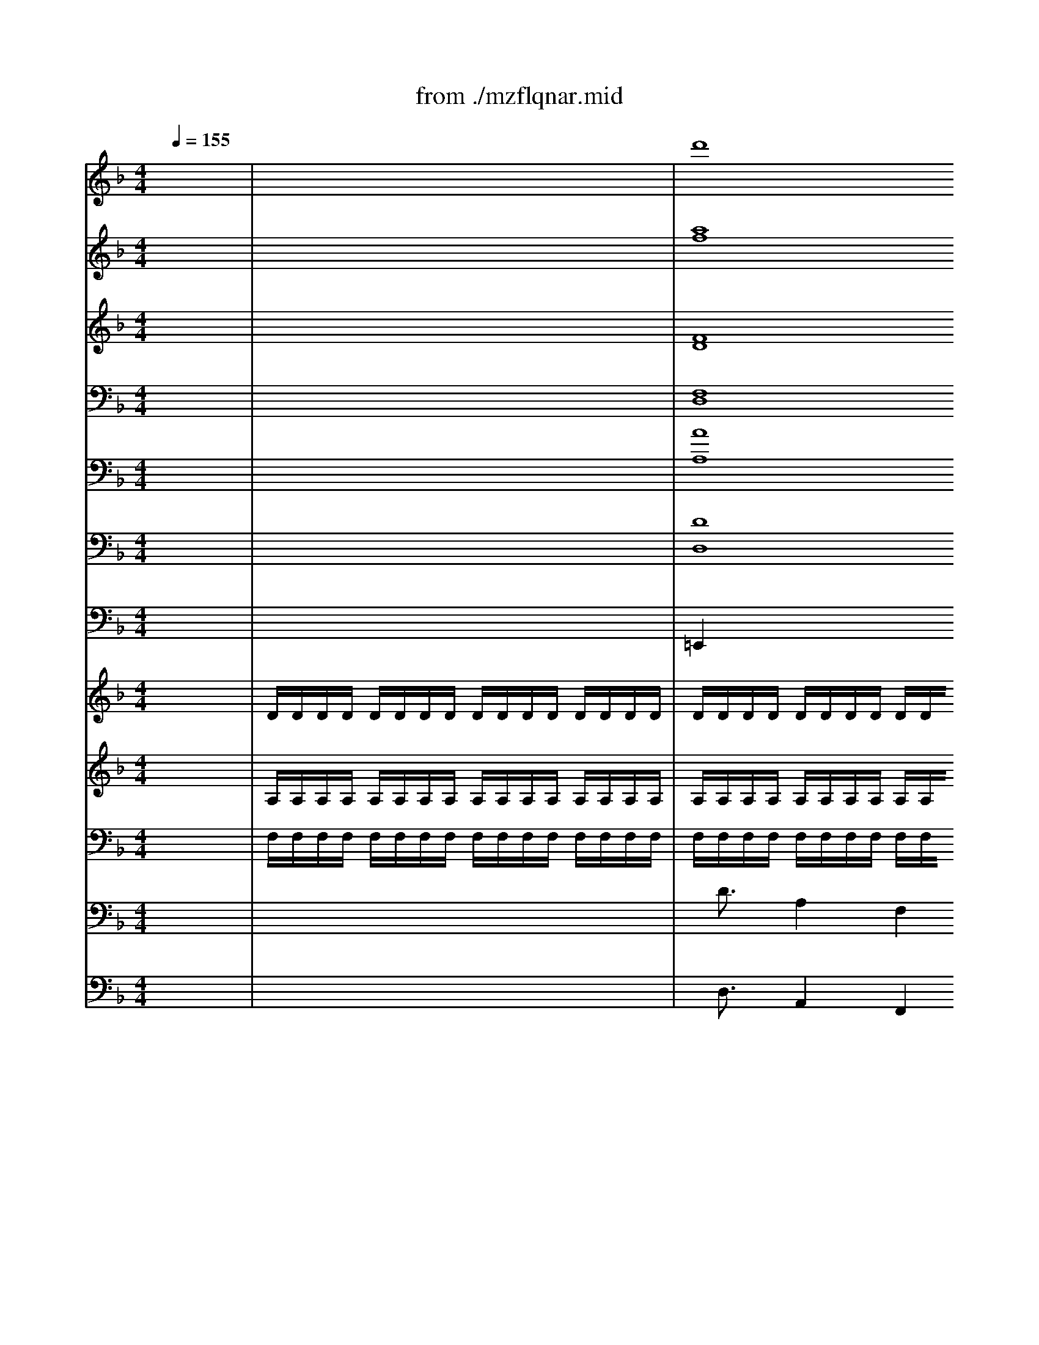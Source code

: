 X: 1
T: from ./mzflqnar.mid
M: 4/4
L: 1/8
Q:1/4=155
K:F % 1 flats
% La Fl\0xfbte Enchant\0xe9e (Die Zauberfl\0xf6te) - W.A. Mozart
% Acte II, Aria N\0xb014
% \0xa9 Eric St\0xe9phan - Mars 1995
% \0xa9 Eric St\0xe9phan - Mars 1995
% Sequenced with Cakewalk 3.0 and a Roland SCB-55
% "La Fl\0xfbte Enchant\0xe9e" W.A. Mozart (Acte II, Aria)
V:1
% Reine de la Nuit (Piano 2)
x8| \
x8| \
x4 x
% La Fl\0xfbte Enchant\0xe9e (Die Zauberfl\0xf6te) - W.A. Mozart
% Acte II, Aria N\0xb014
% \0xa9 Eric St\0xe9phan - Mars 1995
% \0xa9 Eric St\0xe9phan - Mars 1995
% Sequenced with Cakewalk 3.0 and a Roland SCB-55
% "La Fl\0xfbte Enchant\0xe9e" W.A. Mozart (Acte II, Aria)
%%MIDI program 1
% Der 
A 
% H\0xf6l
A
% le 
A| \
% Ra
d3
% che 
A 
% kocht 
f
% in 
f 
% mei
e
% nem 
e|
% Her
d2 
% zen, 
A2 x4| \
% Tod 
g4 x2 
% und 
e
% Ver
_d| \
% zwei
a2 
% flung 
=d2 x4| \
% Tod 
_e4 
% und 
_g3
% Ver
_g|
% zwei
=g2 
% flung 
a2 
% flam
b4-| \
b2 
% met 
g2 
% um 
_e2 
% mich 
d2| \
% her! 
_d2 x6| \
% F\0xfchlt 
F4 
% nicht 
A2 
% durch 
c2|
% dich 
f4 x3
% Sa
c| \
% ra
ag 
% stro 
f=e 
% To
=dc 
% dess
BA| \
% chmer
B2 
% zen, 
g2 x3
% Sa
g| \
% ra
ba 
% stro 
gf 
% To
ed 
% dess
cB|
% chmer
A2 
% zen, 
f2 x4| \
x2 
% so 
B2 
% bist 
d2 
% du 
f2| \
% mei
b4 
% ne 
a4| \
% Toch
_a3
% ter 
f2<
% nim
_a2
% mer
f|
% mehr, 
e4 x2 
% so 
c2| \
% bist 
f4 
% du 
g4| \
% mein', 
=a4 x2 
% meine 
cc| \
% Toch
f3
% ter 
f2<
% nim
g2
% mer
g|
% mehr, 
a4 x2 a/2g/2a/2b/2| \
c'c' c'c' c'c' c'c'| \
f4 x2 f/2e/2f/2g/2| \
aa aa aa aa|
d4 x2 d/2c/2d/2e/2| \
ff fc gg gc| \
af ac' f'c' d'b| \
c'f ac' f'c' d'b|
c'2 x2 
% mei
f3
% ne 
f| \
% Toch
g4 
% ter 
b4| \
% nim
c6 d
% mer
e| \
% mehr, 
f4 x2 a/2g/2a/2b/2|
c'c' c'c' c'c' c'c'| \
f4 x2 f/2e/2f/2g/2| \
aa aa aa aa| \
d4 x2 d/2c/2d/2e/2|
ff fc gg gc| \
af ac' f'c' d'b| \
c'f ac' f'c' d'b| \
c'2 x2 
% so 
f4|
% bist 
g3
% du 
g2<
% mei
_a2
% ne 
_a| \
% Toch
=a4 
% ter 
f4| \
% nim
c6 
% mer
de| \
% mehr! 
f2 x6|
x8| \
x8| \
x8| \
x8|
x6 x
% Ver
f| \
% stos
f3
% sen 
f2<
% sei 
f2
% auf 
f| \
% e
f2 
% wig, 
F2 x3
% ver
f| \
% las
f3
% sen 
f2<
% sei 
f2
% auf 
f|
% e
f2 
% wig, 
F2 x3
% zer
f| \
% tr\0xfcm
f3
% mert 
f2<
% sei'n 
f2
% auf 
f| \
% e
f2 
% wig 
F2 x2 
% al
F
% le 
F| \
% Ban
_e4 
% de 
c4|
% der 
A4 
% Na
d4| \
% tur, 
G2 x4 x
% ver
g| \
% stos
g2 
% sen, 
G2 x3
% ver
g| \
% las
g2 
% sen 
G2 x2 
% und 
g
% zer
g|
% tr\0xfcm
g2 
% mert 
G2 x2 
% al
G
% le 
G| \
% Ban
f4 
% de 
d4| \
% der 
=B4 
% Na
=e4| \
% tur, 
A2 x6|
% al
A4 
% le 
e4| \
% Ban
 (3fgf  (3a_ba  (3fgf  (3ded| \
 (3_d=d_d  (3A=BA  (3_d=d_d  (3efe| \
 (3fgf  (3a_ba  (3fgf  (3=ded|
 (3_d=d_d  (3A=BA  (3_d=d_d  (3efe| \
f2 x6| \
x=d fa d'a _bg| \
a2 x6|
xd fa d'a bg| \
ad fa d'a d'c'| \
bg c'b af ba| \
ge ag f2 
% de, 
d2|
% al
_e4 
% le 
g4| \
% Ban
b2 
% de 
g2 
% der 
_e2 
% Na
d2| \
% tur, 
_d2 x4 
% wenn 
A2| \
% nicht 
_d4 x2 
% durch 
_d2|
% dich 
=e4 x2 
% Sa
e2| \
% ra
g2 
% stro 
e2 
% wird 
_d2 
% er
A2| \
% blas
B8| \
% sen! 
A2 x6|
% H\0xf6rt, 
=d4 x4| \
% h\0xf6rt, 
f4 x4| \
% h\0xf6rt, 
b8-| \
b8-|
b4 
% Ra
g3
% che
_e| \
% g\0xf6t
_d2 
% ter! 
_d2 x4| \
% h\0xf6rt 
f8| \
x2 
% der 
=d2 
% Mut
_d3
% ter 
=d|
% Schwur! 
A4 
V:2
% Translation
x8| \
x8| \
x4 x
% La Fl\0xfbte Enchant\0xe9e (Die Zauberfl\0xf6te) - W.A. Mozart
% Acte II, Aria N\0xb014
% \0xa9 Eric St\0xe9phan - Mars 1995
% \0xa9 Eric St\0xe9phan - Mars 1995
% Sequenced with Cakewalk 3.0 and a Roland SCB-55
% "La Fl\0xfbte Enchant\0xe9e" W.A. Mozart (Acte II, Aria)
%%MIDI program 54
% Hell's 
A 
% revenge 
A
% Boils 
A| \
d3A 
% in 
f
% my 
f 
% heart 
=ee|
d2 A2 x4| \
% Death 
g4 x2 
% and 
e
% desperation 
_d| \
a2 =d2 x4| \
% death 
_e4 
% and 
_g3
% desperation 
_g|
=g2 a2 
% blaze 
b4-| \
b2 
% all 
g2 
% around 
_e2 
% me! 
d2| \
_d2 x6| \
% if, 
F4 
% through 
A2 c2|
% you, 
f4 x3
% Sarastro 
c| \
ag f
% does 
=e 
% not 
=d
% feel 
c 
% the 
B
% pains 
A| \
% of 
B2 
% death, 
g2 x3
% Sarastro 
g| \
ba g
% does 
f 
% not 
e
% feel 
d 
% the 
c
% pains 
B|
% of 
A2 
% death, 
f2 x4| \
x2 
% then 
B2 
% you 
d2 
% are 
f2| \
% no 
b4 
% longer 
a4| \
% my 
_a3
% daughter, 
f2<_a2f|
e4 x2 
% then 
c2| \
% you 
f4 g4| \
=a4 x2 
% are 
c
% no 
c| \
% longer 
f3
% my 
f2<
% daughter, 
g2g|
a4 x2 a/2g/2a/2b/2| \
c'c' c'c' c'c' c'c'| \
f4 x2 f/2e/2f/2g/2| \
aa aa aa aa|
d4 x2 d/2c/2d/2e/2| \
ff fc gg gc| \
af ac' f'c' d'b| \
c'f ac' f'c' d'b|
c'2 x2 
% no 
f3
% longer 
f| \
% my 
g4 
% daughter, 
b4| \
c6 de| \
f4 x2 a/2g/2a/2b/2|
c'c' c'c' c'c' c'c'| \
f4 x2 f/2e/2f/2g/2| \
aa aa aa aa| \
d4 x2 d/2c/2d/2e/2|
ff fc gg gc| \
af ac' f'c' d'b| \
c'f ac' f'c' d'b| \
c'2 x2 
% then 
f4|
% you 
g3
% are 
g2<
% no 
_a2
% longer 
_a| \
% my 
=a4 
% daughter! 
f4| \
c6 de| \
f2 x6|
x8| \
x8| \
x8| \
x8|
x6 x
% Be 
f| \
% cast 
f3
% out 
f2<
% forever, 
f2f| \
f2 F2 x3
% be 
f| \
% forsaken 
f3
% forever, 
f2<f2f|
f2 F2 x3
% be 
f| \
% ruined 
f3
% forever 
f2<
% all 
f2
% natural 
f| \
% bonds, 
f2 F2 x2 FF| \
_e4 c4|
A4 d4| \
G2 x4 x
% cast 
g| \
% out, 
g2 G2 x3
% forsaken 
g| \
g2 G2 x2 
% and 
g
% ruined 
g|
g2 G2 x2 
% all 
GG| \
% natural 
f4 
% bonds, 
d4| \
=B4 =e4| \
A2 x6|
% all 
A4 
% natu 
e4| \
 (3fgf  (3a_ba  (3fgf  (3ded| \
 (3_d=d_d  (3A=BA  (3_d=d_d  (3efe| \
 (3fgf  (3a_ba  (3fgf  (3=ded|
 (3_d=d_d  (3A=BA  (3_d=d_d  (3efe| \
f2 x6| \
x=d fa d'a _bg| \
a2 x6|
xd fa d'a bg| \
ad fa d'a d'c'| \
bg c'b af ba| \
ge ag f2 
% ral, 
d2|
% all 
_e4 
% natural 
g4| \
% bonds, 
b2 g2 _e2 d2| \
_d2 x4 
% if 
A2| \
% Sarastro 
_d4 x2 
% be 
_d2|
% not 
=e4 x2 
% destroyed 
e2| \
% by 
g2 
% you! 
e2 _d2 A2| \
B8| \
A2 x6|
% Heed, 
=d4 x4| \
% Heed, 
f4 x4| \
% Heed 
b8-| \
b8-|
b4 
% gods 
g3
% of 
_e| \
% vengeance! 
_d2 _d2 x4| \
% Heed 
f8| \
x2 
% a 
=d2 
% mother's 
_d3
% oath! 
=d|
A4 
V:3
% Flute
x8| \
x8| \
% La Fl\0xfbte Enchant\0xe9e (Die Zauberfl\0xf6te) - W.A. Mozart
% Acte II, Aria N\0xb014
% \0xa9 Eric St\0xe9phan - Mars 1995
% \0xa9 Eric St\0xe9phan - Mars 1995
% Sequenced with Cakewalk 3.0 and a Roland SCB-55
% "La Fl\0xfbte Enchant\0xe9e" W.A. Mozart (Acte II, Aria)
%%MIDI program 73
d'8| \
x8|
x4 [a4f4]| \
x4 [_d'4b4]| \
x4 [=d'4a4]| \
x8|
x8| \
x8| \
x2 c'2 [d'2=b2] [=e'2_b2]| \
[f'2a2] x6|
x8| \
x8| \
x2 [d'4b4] [d'2b2]| \
x8|
x2 [A4F4] [A2F2]| \
[B2F2] x6| \
x8| \
x8|
x8| \
x8| \
x8| \
x8|
x8| \
x[c'g] [c'g][c'g] [c'g][c'g] [c'g][c'g]| \
[f'4a4] x4| \
x[ae] [ae][ae] [ae][ae] [ae][ae]|
[d'4f4] x4| \
x8| \
x4 [c'a]x [d'b]x| \
[c'2a2] x2 [c'a]x [d'b]x|
[c'2a2] x6| \
x8| \
x8| \
x8|
x[c'g] [c'g][c'g] [c'g][c'g] [c'g][c'g]| \
[f'4a4] x4| \
x[ae] [ae][ae] [ae][ae] [ae][ae]| \
[d'4f4] x4|
x8| \
x4 [c'a]x [d'b]x| \
[c'2a2] x2 [c'a]x [d'b]x| \
[c'2a2] x6|
x8| \
[c'8-a8-]| \
[c'2a2] a3/2a/2 [c'2g2] [c'3/2g3/2][c'/2g/2]| \
f2 x4 [e'2b2]|
[f'2a2] x4 [e'2b2]| \
[f'2a2] d'f' bd' gb| \
e2 [c'2a2] [b2g2] [g2e2]| \
f2 x6|
[f'8f8]| \
x8| \
[f'8f8]| \
x8|
[f'8f8]| \
x8| \
[f'8f8]| \
_e'4 c'4|
a4 d'4| \
g2 x6| \
[g'8g8]| \
x8|
[g'8g8]| \
f'4 d'4| \
=b4 =e'4| \
a2 a4 a2|
x8| \
x8| \
x8| \
x8|
x8| \
x8| \
x8| \
x8|
x8| \
xd fa d'a d'c'| \
_bg c'b af ba| \
ge ag fa df|
_e8-| \
_e6 d2| \
_d2 [a2=e2] [a2e2] x2| \
x2 [_d'2a2] [_d'2a2] x2|
x2 [e'2_d'2] [e'2_d'2] x2| \
x8| \
x2 b4 b2| \
a4 x4|
x4 =d'4| \
x4 f'4| \
x4 [f'4d'4]| \
[g'2_e'2] [f'2d'2] [g'2_e'2] [f'2d'2]|
[g'2_e'2] x6| \
x3x/2[=e'/2_d'/2] [e'2_d'2] x3/2[f'/2=d'/2]| \
[f'4d'4] x4| \
x8|
x4 _d'4| \
=d'_d' =d'e' f'_g' =g'_a'| \
=a'2 x2 a2 x2| \
[d'4a4] 
V:4
% Hautbois
x8| \
x8| \
% La Fl\0xfbte Enchant\0xe9e (Die Zauberfl\0xf6te) - W.A. Mozart
% Acte II, Aria N\0xb014
% \0xa9 Eric St\0xe9phan - Mars 1995
% \0xa9 Eric St\0xe9phan - Mars 1995
% Sequenced with Cakewalk 3.0 and a Roland SCB-55
% "La Fl\0xfbte Enchant\0xe9e" W.A. Mozart (Acte II, Aria)
%%MIDI program 68
[a8f8]| \
x8|
x4 [d4A4]| \
x4 [g4_d4]| \
x4 [f4=d4]| \
x8|
x8| \
x8| \
x2 c2 [d2=B2] [e2_B2]| \
[f2A2] x6|
x8| \
x8| \
x2 [d4B4] [d2B2]| \
x8|
x2 [c4A4] [c2A2]| \
[d2B2] x6| \
x8| \
x8|
x8| \
x8| \
x8| \
x8|
x8| \
xe ee ee ee| \
d4 x4| \
xc cc cc cc|
B4 x4| \
x8| \
x4 fx fx| \
f2 x2 fx fx|
f2 x6| \
x8| \
x8| \
x8|
xe ee ee ee| \
d4 x4| \
xc cc cc cc| \
B4 x4|
x8| \
x4 fx fx| \
f2 x2 fx fx| \
f2 x6|
x8| \
[c8-A8-]| \
[c2A2] [f3/2c3/2][f/2c/2] [e2B2] [e3/2B3/2][e/2B/2]| \
[f2A2] x4 [g2B2]|
[f2A2] x4 [g2B2]| \
[f2A2] df Bd GB| \
E2 [c2A2] [d2B2] [e2G2]| \
[f2A2] x6|
[f8F8]| \
x8| \
[f8F8]| \
x8|
[f8F8]| \
x8| \
[f8F8]| \
_e4 c4|
A4 d4| \
G2 x6| \
[g8G8]| \
x8|
[g8G8]| \
f4 d4| \
=B4 =e4| \
A2 [e4_d4] [e2_d2]|
x8| \
x8| \
x8| \
x8|
x8| \
x8| \
x8| \
x8|
x8| \
x8| \
x8| \
x8|
x8| \
x8| \
x2 [_d2A2] [_d2A2] x2| \
x2 [e2_d2] [e2_d2] x2|
x2 [a2e2] [a2e2] x2| \
x8| \
x2 [g2-=d2] [g2_d2] [g2=d2]| \
[g4e4] x4|
x4 d4| \
x4 f4| \
x4 [f4d4]| \
[g2_e2] [f2d2] [g2_e2] [f2d2]|
[g2_e2] x6| \
x3x/2[_b/2=e/2] [b2e2] x3/2[=b/2f/2]| \
[=b4f4] x4| \
x8|
x4 [g4e4]| \
[fd]_d =de f_g =g_a| \
=a2 x2 [a2A2] x2| \
[f4d4] 
V:5
% Basson
x8| \
x8| \
% La Fl\0xfbte Enchant\0xe9e (Die Zauberfl\0xf6te) - W.A. Mozart
% Acte II, Aria N\0xb014
% \0xa9 Eric St\0xe9phan - Mars 1995
% \0xa9 Eric St\0xe9phan - Mars 1995
% Sequenced with Cakewalk 3.0 and a Roland SCB-55
% "La Fl\0xfbte Enchant\0xe9e" W.A. Mozart (Acte II, Aria)
%%MIDI program 70
[F8D8]| \
x8|
x4 [D4A,4]| \
x4 [_D4_B,4]| \
x4 [F4=D4]| \
x8|
x8| \
x8| \
x2 C2 [D2=B,2] [E2_B,2]| \
[F2A,2] x6|
x8| \
x8| \
x2 [G4B,4] [G2B,2]| \
x8|
x2 [C4A,4] [C2A,2]| \
[D2B,2] x6| \
x8| \
x8|
x8| \
x8| \
x8| \
x8|
x8| \
x8| \
x8| \
x8|
x8| \
x8| \
x8| \
x8|
x8| \
x8| \
x8| \
x8|
x8| \
x8| \
x8| \
x8|
x8| \
x8| \
x8| \
x8|
x8| \
C8-| \
C2 C3/2C/2 C,2 C,3/2C,/2| \
F,2 x4 C,2|
F,2 x4 C,2| \
F,2 DF B,D G,B,| \
E,2 F,2 B,,2 C,2| \
F,,2 x6|
x[A,F,] [B,G,][CA,] [DB,][CA,] [DB,][B,G,]| \
[A,2F,2] x6| \
x[A,F,] [B,G,][CA,] [DB,][CA,] [DB,][B,G,]| \
[A,2F,2] x6|
x[A,F,] [B,G,][CA,] [DB,][CA,] [DB,][B,G,]| \
[A,2F,2] x6| \
x[A,F,] [B,G,][CA,] [DB,][CA,] [DB,][B,G,]| \
[_E2-_G,2] _E2 C4|
A,4 D4| \
=G,2 x6| \
x[B,G,] [CA,][DB,] [_EC][DB,] [_EC][CA,]| \
[B,2G,2] x6|
x[B,G,] [CA,][DB,] [_EC][DB,] [_EC][CA,]| \
[F2-_A,2] F2 D4| \
=B,4 =E4| \
=A,2 [E4_D4] [E2_D2]|
x8| \
x8| \
x8| \
x8|
x8| \
x8| \
x8| \
x8|
x8| \
x8| \
x8| \
x8|
x8| \
x8| \
x2 [E2_D2] [E2_D2] x2| \
x2 [E2_D2] [E2_D2] x2|
x2 [E2_D2] [E2_D2] x2| \
x8| \
x2 [=D2_B,2-] [_D2B,2] [=D2B,2]| \
[E4A,4] x4|
x4 [D4D,4]| \
x4 [F4F,4]| \
x4 [D4F,4]| \
[_E2G,2] [D2F,2] [_E2G,2] [D2F,2]|
[_E2G,2] x6| \
x3x/2G,/2 G,2 x3/2_A,/2| \
_A,4 x4| \
x8|
x4 =A,4| \
B,6 =B,2| \
A,2 x2 A,2 x2| \
D,4 
V:6
% Contre Basson
x8| \
x8| \
% La Fl\0xfbte Enchant\0xe9e (Die Zauberfl\0xf6te) - W.A. Mozart
% Acte II, Aria N\0xb014
% \0xa9 Eric St\0xe9phan - Mars 1995
% \0xa9 Eric St\0xe9phan - Mars 1995
% Sequenced with Cakewalk 3.0 and a Roland SCB-55
% "La Fl\0xfbte Enchant\0xe9e" W.A. Mozart (Acte II, Aria)
[F,8D,8]| \
x8|
x4 [D,4A,,4]| \
x4 [_D,4_B,,4]| \
x4 [F,4=D,4]| \
x8|
x8| \
x8| \
x2 C,2 [D,2=B,,2] [=E,2_B,,2]| \
[F,2A,,2] x6|
x8| \
x8| \
x2 [G,4B,,4] [G,2B,,2]| \
x8|
x2 [C,4A,,4] [C,2A,,2]| \
[D,2B,,2] x6| \
x8| \
x8|
x8| \
x8| \
x8| \
x8|
x8| \
x8| \
x8| \
x8|
x8| \
x8| \
x8| \
x8|
x8| \
x8| \
x8| \
x8|
x8| \
x8| \
x8| \
x8|
x8| \
x8| \
x8| \
x8|
x8| \
C,8-| \
C,2 C,3/2C,/2 C,,2 C,,3/2C,,/2| \
F,,2 x4 C,,2|
F,,2 x4 C,,2| \
F,,2 D,F, B,,D, G,,B,,| \
E,,2 F,,2 B,,,2 C,,2| \
F,,,2 x6|
x[A,,F,,] [B,,G,,][C,A,,] [D,B,,][C,A,,] [D,B,,][B,,G,,]| \
[A,,2F,,2] x6| \
x[A,,F,,] [B,,G,,][C,A,,] [D,B,,][C,A,,] [D,B,,][B,,G,,]| \
[A,,2F,,2] x6|
x[A,,F,,] [B,,G,,][C,A,,] [D,B,,][C,A,,] [D,B,,][B,,G,,]| \
[A,,2F,,2] x6| \
x[A,,F,,] [B,,G,,][C,A,,] [D,B,,][C,A,,] [D,B,,][B,,G,,]| \
[_E,2-_G,,2] _E,2 C,4|
A,,4 D,4| \
=G,,2 x6| \
x[B,,G,,] [C,A,,][D,B,,] [_E,C,][D,B,,] [_E,C,][C,A,,]| \
[B,,2G,,2] x6|
x[B,,G,,] [C,A,,][D,B,,] [_E,C,][D,B,,] [_E,C,][C,A,,]| \
[F,2-_A,,2] F,2 D,4| \
=B,,4 =E,4| \
=A,,2 [E,4_D,4] [E,2_D,2]|
x8| \
x8| \
x8| \
x8|
x8| \
x8| \
x8| \
x8|
x8| \
x8| \
x8| \
x8|
x8| \
x8| \
x2 [E,2_D,2] [E,2_D,2] x2| \
x2 [E,2_D,2] [E,2_D,2] x2|
x2 [E,2_D,2] [E,2_D,2] x2| \
x8| \
x2 [=D,2_B,,2-] [_D,2B,,2] [=D,2B,,2]| \
[E,4A,,4] x4|
x4 [D,4D,,4]| \
x4 [F,4F,,4]| \
x4 [D,4F,,4]| \
[_E,2G,,2] [D,2F,,2] [_E,2G,,2] [D,2F,,2]|
[_E,2G,,2] x6| \
x3x/2G,,/2 G,,2 x3/2_A,,/2| \
_A,,4 x4| \
x8|
x4 =A,,4| \
B,,6 =B,,2| \
A,,2 x2 A,,2 x2| \
D,,4 
V:7
% Cor en Fa
x8| \
x8| \
% La Fl\0xfbte Enchant\0xe9e (Die Zauberfl\0xf6te) - W.A. Mozart
% Acte II, Aria N\0xb014
% \0xa9 Eric St\0xe9phan - Mars 1995
% \0xa9 Eric St\0xe9phan - Mars 1995
% Sequenced with Cakewalk 3.0 and a Roland SCB-55
% "La Fl\0xfbte Enchant\0xe9e" W.A. Mozart (Acte II, Aria)
%%MIDI program 60
[A8A,8]| \
x8|
x4 [F4F,4]| \
x4 [_B4G4]| \
x4 [A4A,4]| \
x8|
x8| \
x8| \
x6 C2| \
C4 x4|
x8| \
x8| \
x8| \
x8|
x2 [F4F,4] [F2F,2]| \
[F2F,2] x6| \
x8| \
x8|
x8| \
x8| \
x8| \
x8|
x8| \
x8| \
x8| \
x8|
x8| \
x8| \
x8| \
x8|
x8| \
x8| \
x8| \
x8|
x8| \
x8| \
x8| \
x8|
x8| \
x8| \
x8| \
x8|
x8| \
[A8-F8-]| \
[A2F2] [A3/2F3/2][A/2F/2] [G2C2] [G3/2C3/2][G/2C/2]| \
[F2A,2] x4 [G2C2]|
[A2F2] x4 [G2C2]| \
[A2F2] x6| \
x2 [c2A2] [B2G2] [G2C2]| \
[F2A,2] x6|
[F8F,8]| \
x8| \
[F8F,8]| \
x8|
[F8F,8]| \
x8| \
[F8F,8]| \
x8|
x8| \
x8| \
G8| \
x8|
G8| \
x8| \
x8| \
x2 [A4A,4] [A2A,2]|
x8| \
x8| \
x8| \
x8|
x8| \
x8| \
x8| \
x8|
x8| \
x8| \
x8| \
x8|
x8| \
x8| \
x2 [A2A,2] [A2A,2] x2| \
x2 [A2A,2] [A2A,2] x2|
x2 [A2A,2] [A2A,2] x2| \
x8| \
x2 G4 G2| \
G4 x4|
x8| \
x4 [F4F,4]| \
x4 F4| \
G2 F2 G2 F2|
G2 x6| \
x3x/2G/2 G2 x3/2[F/2F,/2]| \
[F4F,4] x4| \
x8|
x4 [A4A,4]| \
x8| \
[F2A,2] x2 [A2A,2] x2| \
[F4A,4] 
V:8
% Trombone en R\0xe9
x8| \
x8| \
% La Fl\0xfbte Enchant\0xe9e (Die Zauberfl\0xf6te) - W.A. Mozart
% Acte II, Aria N\0xb014
% \0xa9 Eric St\0xe9phan - Mars 1995
% \0xa9 Eric St\0xe9phan - Mars 1995
% Sequenced with Cakewalk 3.0 and a Roland SCB-55
% "La Fl\0xfbte Enchant\0xe9e" W.A. Mozart (Acte II, Aria)
%%MIDI program 57
[D8D,8]| \
x8|
x4 [A,4D,4]| \
x8| \
x4 [D4D,4]| \
x8|
x8| \
x8| \
x8| \
x8|
x8| \
x8| \
x8| \
x8|
x8| \
x8| \
x8| \
x8|
x8| \
x8| \
x8| \
x8|
x8| \
x8| \
x8| \
x8|
x8| \
x8| \
x8| \
x8|
x8| \
x8| \
x8| \
x8|
x8| \
x8| \
x8| \
x8|
x8| \
x8| \
x8| \
x8|
x8| \
x8| \
x8| \
x8|
x8| \
x8| \
x8| \
x8|
x8| \
x8| \
x8| \
x8|
x8| \
x8| \
x8| \
x8|
x8| \
x8| \
x8| \
x8|
x8| \
x8| \
x8| \
x2 [A,4A,,4] [A,2A,,2]|
x8| \
x8| \
x8| \
x8|
x8| \
x8| \
x8| \
x8|
x8| \
x8| \
x8| \
x8|
x8| \
x8| \
x2 [A,2A,,2] [A,2A,,2] x2| \
x2 [A,2A,,2] [A,2A,,2] x2|
x2 [A,2A,,2] [A,2A,,2] x2| \
x8| \
x8| \
[A,4A,,4] x4|
x4 [D4D,4]| \
x4 [D4D,4]| \
x8| \
x8|
x8| \
x6 x3/2[D/2D,/2]| \
[D4D,4] x4| \
x8|
x4 [A,4A,,4]| \
[DD,][DD,] [DD,][DD,] [DD,][DD,] [DD,][DD,]| \
[D2D,2] x2 [A,2A,,2] x2| \
[A,4D,4] 
V:9
% Timbale en R\0xe9
x8| \
x8| \
% La Fl\0xfbte Enchant\0xe9e (Die Zauberfl\0xf6te) - W.A. Mozart
% Acte II, Aria N\0xb014
% \0xa9 Eric St\0xe9phan - Mars 1995
% \0xa9 Eric St\0xe9phan - Mars 1995
% Sequenced with Cakewalk 3.0 and a Roland SCB-55
% "La Fl\0xfbte Enchant\0xe9e" W.A. Mozart (Acte II, Aria)
%%MIDI program 47
=E,,2 x6| \
x8|
x4 E,,2 x2| \
x8| \
x4 E,,2 x2| \
x8|
x8| \
x8| \
x8| \
x8|
x8| \
x8| \
x8| \
x8|
x8| \
x8| \
x8| \
x8|
x8| \
x8| \
x8| \
x8|
x8| \
x8| \
x8| \
x8|
x8| \
x8| \
x8| \
x8|
x8| \
x8| \
x8| \
x8|
x8| \
x8| \
x8| \
x8|
x8| \
x8| \
x8| \
x8|
x8| \
x8| \
x8| \
x8|
x8| \
x8| \
x8| \
x8|
x8| \
x8| \
x8| \
x8|
x8| \
x8| \
x8| \
x8|
x8| \
x8| \
x8| \
x8|
x8| \
x8| \
x8| \
x2 =B,,,3/2=B,,,/2 =B,,,2 =B,,,2|
x8| \
x8| \
x8| \
x8|
x8| \
x8| \
x8| \
x8|
x8| \
x8| \
x8| \
x8|
x8| \
x8| \
x2 =B,,,2 =B,,,2 x2| \
x2 =B,,,2 =B,,,2 x2|
x2 =B,,,2 =B,,,2 x2| \
x8| \
x8| \
=B,,,2 x6|
x4 E,,2 x2| \
x4 E,,2 x2| \
x8| \
x8|
x8| \
x6 x3/2E,,/2| \
E,,4 x4| \
x8|
x4 =B,,,2 x2| \
x/2x/2x/2x/2 x/2x/2x/2x/2 x/2x/2x/2x/2 x/2x/2x/2x/2| \
=B,,,2 x2 =B,,,2 x2| \
E,,4 
V:10
% Violons
x8| \
% La Fl\0xfbte Enchant\0xe9e (Die Zauberfl\0xf6te) - W.A. Mozart
% Acte II, Aria N\0xb014
% \0xa9 Eric St\0xe9phan - Mars 1995
% \0xa9 Eric St\0xe9phan - Mars 1995
% Sequenced with Cakewalk 3.0 and a Roland SCB-55
% "La Fl\0xfbte Enchant\0xe9e" W.A. Mozart (Acte II, Aria)
%%MIDI program 48
D/2D/2D/2D/2 D/2D/2D/2D/2 D/2D/2D/2D/2 D/2D/2D/2D/2| \
D/2D/2D/2D/2 D/2D/2D/2D/2 D/2D/2D/2D/2 D/2D/2D/2D/2| \
dx Ax fx ex|
d2 x2 f2 e/2d/2_d/2=d/2| \
_d2 x2 g2 f/2e/2=d/2e/2| \
d2 x2 a2 g/2f/2e/2d/2| \
_e_e _e_e _g_g _g_g|
=gg aa _bb2b-| \
bb gg _e_e dd| \
_d2 A,2 _A,2 G,2| \
[=A4A,4] A2 c2|
f2 A2 c2 f2| \
ag f=e =dc BA| \
BG Bd gB dg| \
ba gf ed cB|
AF Ac fa c'f| \
b2 B2 d2 f2| \
bb bb aa aa| \
_a_a2f _a_a2f|
eC =B,C =B,C xc| \
f3x/2f/2 g3x/2g/2| \
=aC =B,C =B,C xc| \
f3x/2f/2 g3x/2g/2|
aa aa aa aa| \
g4 x4| \
xf ff ff ff| \
e4 x4|
xd dd dd dd| \
c2 x2 c2 x2| \
c2 x6| \
x8|
x4 ff ff| \
gg gg _bb bb| \
cc2c2c de| \
fa aa aa aa|
g4 x4| \
xf ff ff ff| \
e4 x4| \
xd dd dd dd|
c2 x2 c2 x2| \
c2 x6| \
x8| \
x4 ff ff|
gg gg _a_a _a_a| \
=aa cc ff aa| \
c'2 x2 [e2B2G2] x2| \
f/2c/2d/2e/2 f/2g/2a/2b/2 c'/2b/2a/2g/2 a/2g/2f/2e/2|
f/2c/2d/2e/2 f/2g/2a/2b/2 c'/2b/2a/2g/2 a/2g/2f/2e/2| \
f/2f/2a/2a/2 d/2d/2f/2f/2 B/2B/2d/2d/2 G/2G/2B/2B/2| \
E2 [a2c2F2] [b2d2F2] [g2c2E2]| \
f/2f/2f/2f/2 f/2f/2f/2f/2 f/2f/2f/2f/2 f/2f/2f/2f/2|
f/2f/2f/2f/2 f/2f/2f/2f/2 f/2f/2f/2f/2 f/2f/2f/2f/2| \
f/2f/2f/2f/2 f/2f/2f/2f/2 f/2f/2f/2f/2 f/2f/2f/2f/2| \
f/2f/2f/2f/2 f/2f/2f/2f/2 f/2f/2f/2f/2 f/2f/2f/2f/2| \
f/2f/2f/2f/2 f/2f/2f/2f/2 f/2f/2f/2f/2 f/2f/2f/2f/2|
f/2f/2f/2f/2 f/2f/2f/2f/2 f/2f/2f/2f/2 f/2f/2f/2f/2| \
f/2f/2f/2f/2 f/2f/2f/2f/2 f/2f/2f/2f/2 f/2f/2f/2f/2| \
f/2f/2f/2f/2 f/2f/2f/2f/2 f/2f/2f/2f/2 f/2f/2f/2f/2| \
_e/2_e/2_e/2_e/2 _e/2_e/2_e/2_e/2 c/2c/2c/2c/2 c/2c/2c/2c/2|
A/2A/2A/2A/2 A/2A/2A/2A/2 d/2d/2d/2d/2 d/2d/2d/2d/2| \
g/2g/2g/2g/2 g/2g/2g/2g/2 g/2g/2g/2g/2 g/2g/2g/2g/2| \
g/2g/2g/2g/2 g/2g/2g/2g/2 g/2g/2g/2g/2 g/2g/2g/2g/2| \
g/2g/2g/2g/2 g/2g/2g/2g/2 g/2g/2g/2g/2 g/2g/2g/2g/2|
g/2g/2g/2g/2 g/2g/2g/2g/2 g/2g/2g/2g/2 g/2g/2g/2g/2| \
f/2f/2f/2f/2 f/2f/2f/2f/2 d/2d/2d/2d/2 d/2d/2d/2d/2| \
=B/2=B/2=B/2=B/2 =B/2=B/2=B/2=B/2 =e/2e/2e/2e/2 e/2e/2e/2e/2| \
A2 A4 A2-|
A2 E2 E2 E2| \
x2 F2 F2 F2| \
x2 E2 E2 E2| \
x2 F2 F2 F2|
x2 E2 E2 E2| \
Fd fa d'a _bg| \
a2 x2 Ax Bx| \
Ad fa d'a bg|
a2 x2 Ax Bx| \
A2 x4 dx| \
dx cx cx Bx| \
Bx Ax A2 x2|
_E/2_E/2_E/2_E/2 _E/2_E/2_E/2_E/2 _E/2_E/2_E/2_E/2 _E/2_E/2_E/2_E/2| \
_E/2_E/2_E/2_E/2 _E/2_E/2_E/2_E/2 _E/2_E/2_E/2_E/2 D/2D/2D/2D/2| \
_D2 [a2_d2=E2] A,2 x2| \
x2 [a2_d2E2] A,2 x2|
x2 [a2_d2E2] A,2 x2| \
x8| \
x2 G/2G/2G/2G/2 E/2E/2E/2E/2 =D/2D/2D/2D/2| \
_D4 x4|
x3 (3A/2=B/2_d/2 =d4| \
x3 (3_d/2=d/2e/2 f4| \
x4 D4| \
_E/2G/2F/2_E/2 D/2F/2_E/2D/2 _E/2G/2F/2_E/2 D/2F/2_E/2D/2|
_E2 x6| \
x3x/2[_d'/2=e/2] [_d'2e2] x3/2[=d'/2f/2]| \
[d'4f4] x4| \
x8|
x4 [_d'2e2A2] x2| \
=d'd'2d'2d'2d'-| \
d'2 x2 [a2-_d2E2] a2| \
[=d4D4] 
V:11
% Violons
x8| \
% La Fl\0xfbte Enchant\0xe9e (Die Zauberfl\0xf6te) - W.A. Mozart
% Acte II, Aria N\0xb014
% \0xa9 Eric St\0xe9phan - Mars 1995
% \0xa9 Eric St\0xe9phan - Mars 1995
% Sequenced with Cakewalk 3.0 and a Roland SCB-55
% "La Fl\0xfbte Enchant\0xe9e" W.A. Mozart (Acte II, Aria)
%%MIDI program 48
A,/2A,/2A,/2A,/2 A,/2A,/2A,/2A,/2 A,/2A,/2A,/2A,/2 A,/2A,/2A,/2A,/2| \
A,/2A,/2A,/2A,/2 A,/2A,/2A,/2A,/2 A,/2A,/2A,/2A,/2 A,/2A,/2A,/2A,/2| \
Fx Fx dx _dx|
=d2 x2 A,/2A,/2A,/2A,/2 A,/2A,/2A,/2A,/2| \
G2 x2 _D/2_D/2_D/2_D/2 _D/2_D/2_D/2_D/2| \
A2 x2 =D/2D/2D/2D/2 D/2D/2D/2D/2| \
_BB BB cc cc|
dd dd dd2d| \
_e_e BB GG FF| \
=E2 A,2 _A,2 G,2| \
C/2C/2C/2C/2 C/2C/2C/2C/2 C/2C/2C/2C/2 C/2C/2C/2C/2|
C/2C/2C/2C/2 C/2C/2C/2C/2 C/2C/2C/2C/2 C/2C/2C/2C/2| \
C/2C/2C/2C/2 C/2C/2C/2C/2 C/2C/2C/2C/2 C/2C/2C/2C/2| \
D/2D/2D/2D/2 D/2D/2D/2D/2 D/2D/2D/2D/2 D/2D/2D/2D/2| \
C/2C/2C/2C/2 C/2C/2C/2C/2 C/2C/2C/2C/2 C/2C/2C/2C/2|
C/2C/2C/2C/2 C/2C/2C/2C/2 C/2C/2C/2C/2 C/2C/2C/2C/2| \
D2 x6| \
ff ff ff ff| \
FF2_A FF2_A|
GC =B,C =B,C xE| \
c2 x=A _B2 xE| \
FC =B,C =B,C xE| \
c2 xA _B2 xE|
Fc cc cc cc| \
c4 x4| \
xA AA AA AA| \
A4 x4|
xF FF FF FF| \
F2 x2 G2 x2| \
A2 x6| \
x8|
x4 AA AA| \
dd dd gg gg| \
GG2G2G AB| \
Ac cc cc cc|
c4 x4| \
xA AA AA AA| \
A4 x4| \
xF FF FF FF|
F2 x2 G2 x2| \
A2 x6| \
x8| \
x4 ff ff|
ff ff ff ff| \
ff AA cc ff| \
a2 x2 [e2B2G2] x2| \
f/2c/2d/2e/2 f/2g/2a/2b/2 c'/2b/2a/2g/2 a/2g/2f/2e/2|
f/2c/2d/2e/2 f/2g/2a/2b/2 c'/2b/2a/2g/2 a/2g/2f/2e/2| \
f/2f/2a/2a/2 d/2d/2f/2f/2 B/2B/2d/2d/2 G/2G/2B/2B/2| \
E2 [a2c2F2] [b2d2F2] [g2c2E2]| \
[f2c2F2] x6|
xA, B,C DC DB,| \
A,A Bc dc dB| \
AA, B,C DC DB,| \
A,A Bc dc dB|
AA, B,C DC DB,| \
A,A Bc dc dB| \
AA, B,C DC DB,| \
C/2C/2C/2C/2 C/2C/2C/2C/2 _E/2_E/2_E/2_E/2 _E/2_E/2_E/2_E/2|
C/2C/2C/2C/2 C/2C/2C/2C/2 C/2C/2C/2C/2 C/2C/2C/2C/2| \
B,B cd _ed _ec| \
BB, CD _ED _EC| \
B,B cd _ed _ec|
BB, CD _ED _EC| \
D/2D/2D/2D/2 D/2D/2D/2D/2 F/2F/2F/2F/2 F/2F/2F/2F/2| \
D/2D/2D/2D/2 D/2D/2D/2D/2 D/2D/2D/2D/2 D/2D/2D/2D/2| \
_D2 [=E4_D4] [E2-_D2-]|
[E2_D2] _D2 _D2 _D2| \
x2 =D2 D2 D2| \
x2 _D2 _D2 _D2| \
x2 =D2 D2 D2|
x2 _D2 _D2 _D2| \
=D2 x2 Ax Bx| \
A2 x2 Fx Gx| \
F2 x2 Ax Bx|
A2 x2 Fx Gx| \
F2 x4 Ax| \
Bx Gx Ax Fx| \
Gx Ex F2 x2|
B,/2B,/2B,/2B,/2 B,/2B,/2B,/2B,/2 B,/2B,/2B,/2B,/2 B,/2B,/2B,/2B,/2| \
B,/2B,/2B,/2B,/2 B,/2B,/2B,/2B,/2 B,/2B,/2B,/2B,/2 =B,/2=B,/2=B,/2=B,/2| \
A,2 [a2_d2E2] A,2 x2| \
x2 [a2_d2E2] A,2 x2|
x2 [a2_d2E2] A,2 x2| \
x8| \
x2 G/2G/2G/2G/2 E/2E/2E/2E/2 =D/2D/2D/2D/2| \
_D4 x4|
x3 (3A/2=B/2_d/2 =d4| \
x3 (3_d/2=d/2e/2 f4| \
x4 D4| \
_E/2G/2F/2_E/2 D/2F/2_E/2D/2 _E/2G/2F/2_E/2 D/2F/2_E/2D/2|
_E2 x6| \
x3x/2[=e/2_d/2] [e2_d2] x3/2[f/2=d/2]| \
[f4d4] x4| \
x8|
x4 [g4A4]| \
f_d/2_d/2 =d/2d/2e/2e/2 f/2f/2_g/2_g/2 =g/2g/2_a/2_a/2| \
=a2 x2 [a2_d2E2] x2| \
[=d4D4] 
V:12
% Viole
x8| \
% La Fl\0xfbte Enchant\0xe9e (Die Zauberfl\0xf6te) - W.A. Mozart
% Acte II, Aria N\0xb014
% \0xa9 Eric St\0xe9phan - Mars 1995
% \0xa9 Eric St\0xe9phan - Mars 1995
% Sequenced with Cakewalk 3.0 and a Roland SCB-55
% "La Fl\0xfbte Enchant\0xe9e" W.A. Mozart (Acte II, Aria)
%%MIDI program 41
F,/2F,/2F,/2F,/2 F,/2F,/2F,/2F,/2 F,/2F,/2F,/2F,/2 F,/2F,/2F,/2F,/2| \
F,/2F,/2F,/2F,/2 F,/2F,/2F,/2F,/2 F,/2F,/2F,/2F,/2 F,/2F,/2F,/2F,/2| \
A,x Dx Ax Gx|
F2 x2 F/2F/2F/2F/2 F/2F/2F/2F/2| \
E2 x2 G/2G/2G/2G/2 G/2G/2G/2G/2| \
F2 x2 A/2A/2A/2A/2 A/2A/2A/2A/2| \
GG GG AA AA|
_BB _G_G =GG GG| \
GG GG GG =B=B| \
A2 A,2 _A,2 G,2| \
=A,/2A,/2A,/2A,/2 A,/2A,/2A,/2A,/2 A,/2A,/2A,/2A,/2 A,/2A,/2A,/2A,/2|
A,/2A,/2A,/2A,/2 A,/2A,/2A,/2A,/2 A,/2A,/2A,/2A,/2 A,/2A,/2A,/2A,/2| \
A,/2A,/2A,/2A,/2 A,/2A,/2A,/2A,/2 A,/2A,/2A,/2A,/2 A,/2A,/2A,/2A,/2| \
G,/2G,/2G,/2G,/2 G,/2G,/2G,/2G,/2 _B,/2B,/2B,/2B,/2 B,/2B,/2B,/2B,/2| \
G,/2G,/2G,/2G,/2 G,/2G,/2G,/2G,/2 G,/2G,/2G,/2G,/2 G,/2G,/2G,/2G,/2|
F,/2F,/2F,/2F,/2 F,/2F,/2F,/2F,/2 A,/2A,/2A,/2A,/2 A,/2A,/2A,/2A,/2| \
B,2 x6| \
DD DD CC CC| \
DD DD DD DD|
EC =B,C =B,C _B,G,| \
A,C A,F, E,G, E,C,| \
F,C =B,C =B,C _B,G,| \
A,C A,F, E,G, E,C,|
F,F FF FF FF| \
E4 x4| \
xD DD DD DD| \
C4 x4|
xB, B,B, B,B, B,B,| \
A,2 x2 E2 x2| \
F2 x6| \
x8|
x4 FF FF| \
BB BB dd dd| \
EE2E2E FG| \
FF FF FF FF|
E4 x4| \
xD DD DD DD| \
C4 x4| \
xB, B,B, B,B, B,B,|
A,2 x2 E2 x2| \
F2 x6| \
x8| \
x4 cc cc|
dd dd dd dd| \
cc cc AA FF| \
C2 x2 [C2C,2] x2| \
F2 x4 C2|
F2 x4 C2| \
F2 df Bd GB| \
E2 F2 B,2 C2| \
F,2 x6|
xF, G,A, B,A, B,G,| \
F,F GA BA BG| \
FF, G,A, B,A, B,G,| \
F,F GA BA BG|
FF, G,A, B,A, B,G,| \
F,F GA BA BG| \
FF, G,A, B,A, B,G,| \
A,/2A,/2A,/2A,/2 A,/2A,/2A,/2A,/2 A,/2A,/2A,/2A,/2 A,/2A,/2A,/2A,/2|
D/2D/2D/2D/2 D/2D/2D/2D/2 D/2D/2D/2D/2 D/2D/2D/2D/2| \
G,G AB cB cA| \
GG, A,B, CB, CA,| \
G,G AB cB cA|
GG, A,B, CB, CA,| \
=B,/2=B,/2=B,/2=B,/2 =B,/2=B,/2=B,/2=B,/2 =B,/2=B,/2=B,/2=B,/2 =B,/2=B,/2=B,/2=B,/2| \
E/2E/2E/2E/2 E/2E/2E/2E/2 E/2E/2E/2E/2 E/2E/2E/2E/2| \
EA _dA EA _DE|
A,2 A,2 A,2 A,2| \
x2 A,2 A,2 A,2| \
x2 A,2 A,2 A,2| \
x2 A,2 A,2 A,2|
x2 A,2 A,2 A,2| \
A,2 x2 Fx Gx| \
F2 x2 =Dx Dx| \
D2 x2 Fx Gx|
F2 x2 Dx Dx| \
D2 x4 Fx| \
Gx Ex Fx Dx| \
Ex _Dx =D2 x2|
G,/2G,/2G,/2G,/2 G,/2G,/2G,/2G,/2 G,/2G,/2G,/2G,/2 G,/2G,/2G,/2G,/2| \
G,/2G,/2G,/2G,/2 G,/2G,/2G,/2G,/2 G,/2G,/2G,/2G,/2 F,/2F,/2F,/2F,/2| \
E,2 A2 A,2 x2| \
x2 A2 A,2 x2|
x2 A2 A,2 x2| \
x8| \
x2 G,/2G,/2G,/2G,/2 E,/2E,/2E,/2E,/2 D,/2D,/2D,/2D,/2| \
_D,4 x4|
x3A,/2<=B,/2 [=D/2-_D/2]=D3-D/2| \
x3 (3_D/2=D/2E/2 F4| \
x4 E,4| \
G,G, F,F, G,G, F,F,|
G,2 x6| \
x3x/2_B/2 B2 x3/2=B/2| \
=B4 x4| \
x8|
x4 E2 x2| \
D_D/2_D/2 =D/2D/2E/2E/2 F/2F/2_G/2_G/2 =G/2G/2_A/2_A/2| \
=A2 x2 A,2 x2| \
[D4D,4] 
V:13
% Violoncelle
x8| \
x8| \
% La Fl\0xfbte Enchant\0xe9e (Die Zauberfl\0xf6te) - W.A. Mozart
% Acte II, Aria N\0xb014
% \0xa9 Eric St\0xe9phan - Mars 1995
% \0xa9 Eric St\0xe9phan - Mars 1995
% Sequenced with Cakewalk 3.0 and a Roland SCB-55
% "La Fl\0xfbte Enchant\0xe9e" W.A. Mozart (Acte II, Aria)
%%MIDI program 42
x/2D3/2 A,2 F,2 D,2| \
D,D, D,D, D,D, D,D,|
D,D, D,D, D,D, D,D,| \
E,E, E,E, E,E, E,E,| \
F,F, F,F, F,F, F,F,| \
G,G, G,G, A,A, A,A,|
_B,B, _G,_G, =G,G, G,G,| \
G,G, G,G, G,G, _A,_A,| \
=A,2 A,2 _A,2 G,2| \
F,F, F,F, F,F, F,F,|
F,F, F,F, F,F, F,F,| \
F,F, F,F, F,F, F,F,| \
F,F, F,F, F,F, F,F,| \
E,E, E,E, E,E, E,E,|
_E,_E, _E,_E, _E,_E, _E,_E,| \
D,2 x6| \
DD DD CC CC| \
=B,=B, =B,=B, =B,=B, =B,=B,|
CC =B,C =B,C _B,G,| \
=A,C A,F, =E,G, E,C,| \
F,C =B,C =B,C _B,G,| \
A,C A,F, E,G, E,C,|
F,F FF FF FF| \
E4 x4| \
xD DD DD DD| \
C4 x4|
xB, B,B, B,B, B,B,| \
A,2 x2 E2 x2| \
F2 x6| \
x8|
x4 DD DD| \
B,B, B,B, G,G, G,G,| \
CC CC C,C, C,C,| \
F,F FF FF FF|
E4 x4| \
xD DD DD DD| \
C4 x4| \
xB, B,B, B,B, B,B,|
A,2 x2 E2 x2| \
F2 x6| \
x8| \
x4 A,A, A,A,|
B,B, B,B, =B,=B, =B,=B,| \
CC CC A,A, F,F,| \
C,2 x2 C,2 x2| \
F,2 x4 C,2|
F,2 x4 C,2| \
F,2 DF _B,D G,B,| \
E,2 F,2 B,,2 C,2| \
F,,2 x6|
xF, G,A, B,A, B,G,| \
F,2 x6| \
xF, G,A, B,A, B,G,| \
F,2 x6|
xF, G,A, B,A, B,G,| \
F,2 x6| \
xF, G,A, B,A, B,G,| \
_G,_G, _G,_G, _G,_G, _G,_G,|
_G,_G, _G,_G, _G,_G, _G,_G,| \
=G,2 x6| \
xG, A,B, CB, CA,| \
G,2 x6|
xG, A,B, CB, CA,| \
_A,_A, _A,_A, _A,_A, _A,_A,| \
_A,_A, _A,_A, _A,_A, _A,_A,| \
=A,A, _DA, E,A, _D,E,|
A,,2 x6| \
A,2 x6| \
A,,2 x6| \
A,2 x6|
A,,2 x6| \
=D,2 x2 Dx Dx| \
D2 x2 Dx Dx| \
D2 x2 Dx Dx|
D2 x2 Dx Dx| \
D2 x4 Fx| \
Gx Ex Fx Dx| \
Ex _Dx =D2 x2|
G,G, G,G, G,G, G,G,| \
G,G, G,G, G,G, _A,_A,| \
=A,2 A,2 A,,2 x2| \
x2 A,2 A,,2 x2|
x2 A,2 A,,2 x2| \
x8| \
x2 G,2 E,2 D,2| \
_D,2 x6|
x3 (3A,,/2=B,,/2_D,/2 =D,4| \
x3 (3_D,/2=D,/2E,/2 F,4| \
x4 _A,4| \
G,G, _A,_A, G,G, _A,_A,|
G,2 x6| \
x3x/2G,/2 G,2 x3/2_A,/2| \
_A,4 x4| \
x8|
x4 =A,4| \
_B,6 =B,2| \
A,2 x2 A,2 x2| \
D,4 
V:14
% Contrebasse
x8| \
x8| \
% La Fl\0xfbte Enchant\0xe9e (Die Zauberfl\0xf6te) - W.A. Mozart
% Acte II, Aria N\0xb014
% \0xa9 Eric St\0xe9phan - Mars 1995
% \0xa9 Eric St\0xe9phan - Mars 1995
% Sequenced with Cakewalk 3.0 and a Roland SCB-55
% "La Fl\0xfbte Enchant\0xe9e" W.A. Mozart (Acte II, Aria)
%%MIDI program 43
x/2D,3/2 A,,2 F,,2 D,,2| \
D,,D,, D,,D,, D,,D,, D,,D,,|
D,,D,, D,,D,, D,,D,, D,,D,,| \
E,,E,, E,,E,, E,,E,, E,,E,,| \
F,,F,, F,,F,, F,,F,, F,,F,,| \
G,,G,, G,,G,, A,,A,, A,,A,,|
_B,,B,, _G,,_G,, =G,,G,, G,,G,,| \
G,,G,, G,,G,, G,,G,, _A,,_A,,| \
=A,,2 A,,2 _A,,2 G,,2| \
F,,F,, F,,F,, F,,F,, F,,F,,|
F,,F,, F,,F,, F,,F,, F,,F,,| \
F,,F,, F,,F,, F,,F,, F,,F,,| \
F,,F,, F,,F,, F,,F,, F,,F,,| \
E,,E,, E,,E,, E,,E,, E,,E,,|
_E,,_E,, _E,,_E,, _E,,_E,, _E,,_E,,| \
D,,2 x6| \
D,D, D,D, C,C, C,C,| \
=B,,=B,, =B,,=B,, =B,,=B,, =B,,=B,,|
C,C, =B,,C, =B,,C, _B,,G,,| \
=A,,C, A,,F,, =E,,G,, E,,C,,| \
F,,C, =B,,C, =B,,C, _B,,G,,| \
A,,C, A,,F,, E,,G,, E,,C,,|
F,,F, F,F, F,F, F,F,| \
E,4 x4| \
xD, D,D, D,D, D,D,| \
C,4 x4|
xB,, B,,B,, B,,B,, B,,B,,| \
A,,2 x2 E,2 x2| \
F,2 x6| \
x8|
x4 D,D, D,D,| \
B,,B,, B,,B,, G,,G,, G,,G,,| \
C,C, C,C, C,,C,, C,,C,,| \
F,,F, F,F, F,F, F,F,|
E,4 x4| \
xD, D,D, D,D, D,D,| \
C,4 x4| \
xB,, B,,B,, B,,B,, B,,B,,|
A,,2 x2 E,2 x2| \
F,2 x6| \
x8| \
x4 A,,A,, A,,A,,|
B,,B,, B,,B,, =B,,=B,, =B,,=B,,| \
C,C, C,C, A,,A,, F,,F,,| \
C,,2 x2 C,,2 x2| \
F,,2 x4 C,,2|
F,,2 x4 C,,2| \
F,,2 D,F, _B,,D, G,,B,,| \
E,,2 F,,2 B,,,2 C,,2| \
F,,,2 x6|
xF,, G,,A,, B,,A,, B,,G,,| \
F,,2 x6| \
xF,, G,,A,, B,,A,, B,,G,,| \
F,,2 x6|
xF,, G,,A,, B,,A,, B,,G,,| \
F,,2 x6| \
xF,, G,,A,, B,,A,, B,,G,,| \
_G,,_G,, _G,,_G,, _G,,_G,, _G,,_G,,|
_G,,_G,, _G,,_G,, _G,,_G,, _G,,_G,,| \
=G,,2 x6| \
xG,, A,,B,, C,B,, C,A,,| \
G,,2 x6|
xG,, A,,B,, C,B,, C,A,,| \
_A,,_A,, _A,,_A,, _A,,_A,, _A,,_A,,| \
_A,,_A,, _A,,_A,, _A,,_A,, _A,,_A,,| \
=A,,A,, _D,A,, E,,A,, _D,,E,,|
A,,,2 x6| \
A,,2 x6| \
A,,,2 x6| \
A,,2 x6|
A,,,2 x6| \
=D,,2 x2 D,x D,x| \
D,2 x2 D,x D,x| \
D,2 x2 D,x D,x|
D,2 x2 D,x D,x| \
D,2 x4 F,x| \
G,x E,x F,x D,x| \
E,x _D,x =D,2 x2|
G,,G,, G,,G,, G,,G,, G,,G,,| \
G,,G,, G,,G,, G,,G,, _A,,_A,,| \
=A,,2 A,,2 A,,,2 x2| \
x2 A,,2 A,,,2 x2|
x2 A,,2 A,,,2 x2| \
x8| \
x2 G,,2 E,,2 D,,2| \
_D,,2 x6|
x3 (3A,,,/2=B,,,/2_D,,/2 =D,,4| \
x3 (3_D,,/2=D,,/2E,,/2 F,,4| \
x4 _A,,4| \
G,,G,, _A,,_A,, G,,G,, _A,,_A,,|
G,,2 x6| \
x3x/2G,,/2 G,,2 x3/2_A,,/2| \
_A,,4 x4| \
x8|
x4 =A,,4| \
_B,,6 =B,,2| \
A,,2 x2 A,,2 x2| \
D,,4 
V:15
%%MIDI channel 10
% SFX : Tonnerre
x8| \
x8| \
x8| \
x8|
x8| \
x8| \
x8| \
x8|
x8| \
x8| \
x8| \
x8|
x8| \
x8| \
x8| \
x8|
x8| \
x8| \
x8| \
x8|
x8| \
x8| \
x8| \
x8|
x8| \
x8| \
x8| \
x8|
x8| \
x8| \
x8| \
x8|
x8| \
x8| \
x8| \
x8|
x8| \
x8| \
x8| \
x8|
x8| \
x8| \
x8| \
x8|
x8| \
x8| \
x8| \
x8|
x8| \
x8| \
x8| \
x8|
x8| \
x8| \
x8| \
x8|
x8| \
x8| \
x8| \
x8|
x8| \
x8| \
x8| \
x8|
x8| \
x8| \
x8| \
x8|
x8| \
x8| \
x8| \
x8|
x8| \
x8| \
x8| \
x8|
x8| \
x8| \
x8| \
x8|
x8| \
x8| \
x8| \
x8|
x8| \
x8| \
x8| \
x8|
x8| \
x8| \
x8| \
x8|
x8| \
x8| \
x8| \
x8|
x8| \
x8| \
x8| \
x8|
% La Fl\0xfbte Enchant\0xe9e (Die Zauberfl\0xf6te) - W.A. Mozart
% Acte II, Aria N\0xb014
% \0xa9 Eric St\0xe9phan - Mars 1995
% \0xa9 Eric St\0xe9phan - Mars 1995
% Sequenced with Cakewalk 3.0 and a Roland SCB-55
% "La Fl\0xfbte Enchant\0xe9e" W.A. Mozart (Acte II, Aria)
%%MIDI program 56
_a8-|_a8-|_a8|
% Sequenced with Cakewalk 5.0
% Optimised for Roland SCB 55
% Eric St\0xe9phan (05/95) rev. 2.1
% eric.stephan@wanadoo.fr
